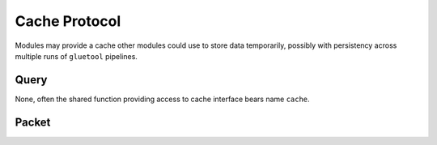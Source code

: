 Cache Protocol
==============

Modules may provide a cache other modules could use to store data temporarily, possibly with persistency across multiple runs of ``gluetool`` pipelines.


Query
-----

None, often the shared function providing access to cache interface bears name ``cache``.


Packet
------

.. py:method:: ``get(key: str, default: Any=None) -> Any``

   Return a value of key ``key`` or return value of ``default`` if the key does not exist.


.. py:method:: ``gets(key: str, default: Any=None, cas_default: Any=None) -> Tuple(Any, Any)``

   Return a tuple consiting of value of key ``key`` and CAS tag, or tuple of ``default`` and ``cas_default`` if the key does not exist.


.. py:method:: ``set(key: str, value: Any) -> Any``

   Set a value of key ``key`` to ``value``.


.. py:method:: ``cas(key: str, value: str, tag: Any) -> Any``

   *Check And Set* operation. Set a value of key ``key`` to ``value``. ``tag`` is the *CAS tag* previously obtained by calling ``gets``. If the key was modified by other process/thread between ``gets`` and ``cas``, the update **is not** performed and the method returns ``False``. In such case, to successfully change the value, one must call ``gets`` again to obtain changed value and CAS tag, and pass new CAS tag to ``cas`` method.
   If the value was not changed between ``gets`` and ``cas`` calls, ``cas`` return ``True``.
